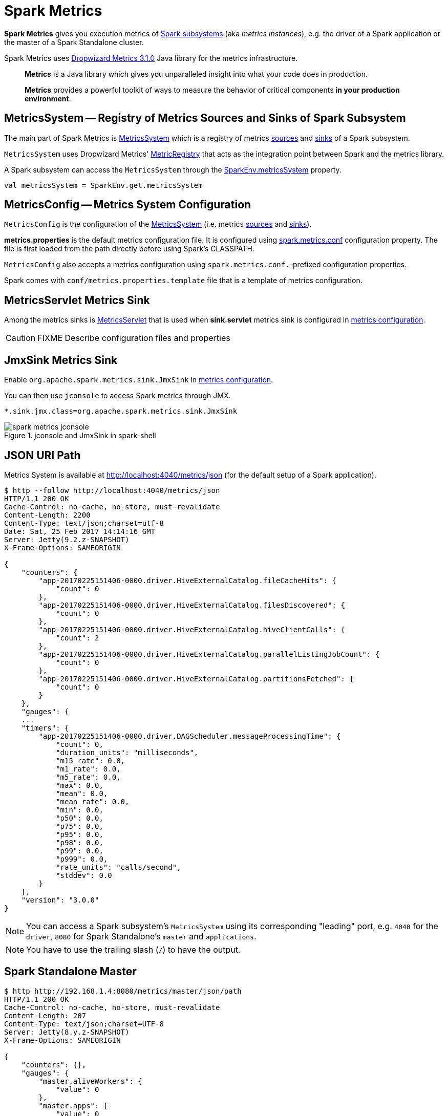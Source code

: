= Spark Metrics

*Spark Metrics* gives you execution metrics of link:spark-metrics-MetricsSystem.adoc#subsystems[Spark subsystems] (aka _metrics instances_), e.g. the driver of a Spark application or the master of a Spark Standalone cluster.

Spark Metrics uses http://metrics.dropwizard.io/3.1.0/[Dropwizard Metrics 3.1.0] Java library for the metrics infrastructure.

> *Metrics* is a Java library which gives you unparalleled insight into what your code does in production.

> *Metrics* provides a powerful toolkit of ways to measure the behavior of critical components *in your production environment*.

== [[MetricsSystem]] MetricsSystem -- Registry of Metrics Sources and Sinks of Spark Subsystem

The main part of Spark Metrics is link:spark-metrics-MetricsSystem.adoc[MetricsSystem] which is a registry of metrics link:spark-metrics-Source.adoc[sources] and link:spark-metrics-Sink.adoc[sinks] of a Spark subsystem.

`MetricsSystem` uses Dropwizard Metrics' link:spark-metrics-MetricsSystem.adoc#registry[MetricRegistry] that acts as the integration point between Spark and the metrics library.

A Spark subsystem can access the `MetricsSystem` through the link:spark-SparkEnv.adoc#metricsSystem[SparkEnv.metricsSystem] property.

[source, scala]
----
val metricsSystem = SparkEnv.get.metricsSystem
----

== [[MetricsConfig]] MetricsConfig -- Metrics System Configuration

`MetricsConfig` is the configuration of the link:spark-metrics-MetricsSystem.adoc[MetricsSystem] (i.e. metrics link:spark-metrics-Source.adoc[sources] and link:spark-metrics-Sink.adoc[sinks]).

*metrics.properties* is the default metrics configuration file. It is configured using link:spark-metrics-properties.adoc#spark.metrics.conf[spark.metrics.conf] configuration property. The file is first loaded from the path directly before using Spark's CLASSPATH.

`MetricsConfig` also accepts a metrics configuration using ``spark.metrics.conf.``-prefixed configuration properties.

Spark comes with `conf/metrics.properties.template` file that is a template of metrics configuration.

== [[MetricsServlet]] MetricsServlet Metrics Sink

Among the metrics sinks is link:spark-metrics-MetricsServlet.adoc[MetricsServlet] that is used when *sink.servlet* metrics sink is configured in link:spark-metrics-MetricsConfig.adoc[metrics configuration].

CAUTION: FIXME Describe configuration files and properties

== [[JmxSink]] JmxSink Metrics Sink

Enable `org.apache.spark.metrics.sink.JmxSink` in link:spark-metrics-MetricsConfig.adoc[metrics configuration].

You can then use `jconsole` to access Spark metrics through JMX.

```
*.sink.jmx.class=org.apache.spark.metrics.sink.JmxSink
```

.jconsole and JmxSink in spark-shell
image::spark-metrics-jconsole.png[align="center"]

== JSON URI Path

Metrics System is available at http://localhost:4040/metrics/json (for the default setup of a Spark application).

```
$ http --follow http://localhost:4040/metrics/json
HTTP/1.1 200 OK
Cache-Control: no-cache, no-store, must-revalidate
Content-Length: 2200
Content-Type: text/json;charset=utf-8
Date: Sat, 25 Feb 2017 14:14:16 GMT
Server: Jetty(9.2.z-SNAPSHOT)
X-Frame-Options: SAMEORIGIN

{
    "counters": {
        "app-20170225151406-0000.driver.HiveExternalCatalog.fileCacheHits": {
            "count": 0
        },
        "app-20170225151406-0000.driver.HiveExternalCatalog.filesDiscovered": {
            "count": 0
        },
        "app-20170225151406-0000.driver.HiveExternalCatalog.hiveClientCalls": {
            "count": 2
        },
        "app-20170225151406-0000.driver.HiveExternalCatalog.parallelListingJobCount": {
            "count": 0
        },
        "app-20170225151406-0000.driver.HiveExternalCatalog.partitionsFetched": {
            "count": 0
        }
    },
    "gauges": {
    ...
    "timers": {
        "app-20170225151406-0000.driver.DAGScheduler.messageProcessingTime": {
            "count": 0,
            "duration_units": "milliseconds",
            "m15_rate": 0.0,
            "m1_rate": 0.0,
            "m5_rate": 0.0,
            "max": 0.0,
            "mean": 0.0,
            "mean_rate": 0.0,
            "min": 0.0,
            "p50": 0.0,
            "p75": 0.0,
            "p95": 0.0,
            "p98": 0.0,
            "p99": 0.0,
            "p999": 0.0,
            "rate_units": "calls/second",
            "stddev": 0.0
        }
    },
    "version": "3.0.0"
}
```

NOTE: You can access a Spark subsystem's `MetricsSystem` using its corresponding "leading" port, e.g. `4040` for the `driver`, `8080` for Spark Standalone's `master` and `applications`.

NOTE: You have to use the trailing slash (`/`) to have the output.

== Spark Standalone Master

```
$ http http://192.168.1.4:8080/metrics/master/json/path
HTTP/1.1 200 OK
Cache-Control: no-cache, no-store, must-revalidate
Content-Length: 207
Content-Type: text/json;charset=UTF-8
Server: Jetty(8.y.z-SNAPSHOT)
X-Frame-Options: SAMEORIGIN

{
    "counters": {},
    "gauges": {
        "master.aliveWorkers": {
            "value": 0
        },
        "master.apps": {
            "value": 0
        },
        "master.waitingApps": {
            "value": 0
        },
        "master.workers": {
            "value": 0
        }
    },
    "histograms": {},
    "meters": {},
    "timers": {},
    "version": "3.0.0"
}
```
